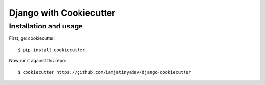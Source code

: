 ============================
Django with Cookiecutter
============================


Installation and usage
----------------------

First, get cookiecutter::

    $ pip install cookiecutter

Now run it against this repo::

    $ cookiecutter https://github.com/iamjatinyadav/django-cookiecutter


